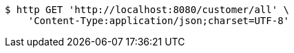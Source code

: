 [source,bash]
----
$ http GET 'http://localhost:8080/customer/all' \
    'Content-Type:application/json;charset=UTF-8'
----